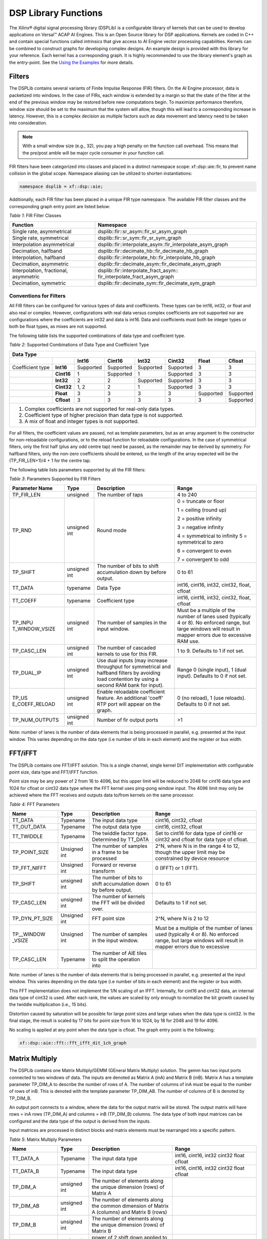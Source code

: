 *********************
DSP Library Functions
*********************

The Xilinx® digital signal processing library (DSPLib) is a configurable library of kernels that can be used to develop applications on Versal™ ACAP AI Engines. This is an Open Source library for DSP applications. Kernels are coded in C++ and contain special functions called *intrinsics* that give access to AI Engine vector processing capabilities. Kernels can be combined to construct graphs for developing complex designs. An example design is provided with this library for your reference. Each kernel has a corresponding graph. It is highly recommended to use the library element's graph as the entry-point. See the `Using the Examples <user_guide/L2/3-using-examples.rst>`__ for more details.

=======
Filters
=======

The DSPLib contains several variants of Finite Impulse Response (FIR) filters. On the AI Engine processor, data is packetized into windows. In the case of FIRs, each window is extended by a margin so that the state of the filter at the end of the previous window may be restored before new computations begin. To maximize performance therefore, window size should be set to the maximum that the system will allow, though this will lead to a corresponding increase in latency. However, this is a complex decision as multiple factors such as data movement and latency need to be taken into consideration.

.. note:: With a small window size (e.g., 32), you pay a high penalty on the function call overhead. This means that the pre/post amble will be major cycle consumer in your function call.

FIR filters have been categorized into classes and placed in a distinct namespace scope: xf::dsp::aie::fir, to prevent name collision in the global scope. Namespace aliasing can be utilized to shorten instantiations:

.. code-block::

    namespace dsplib = xf::dsp::aie;

Additionally, each FIR filter has been placed in a unique FIR type namespace. The available FIR filter classes and the corresponding graph entry point are listed below:

*Table 1*: FIR Filter Classes

+----------------------------------+-----------------------------------------------------------+
|    **Function**                  |      **Namespace**                                        |
+==================================+===========================================================+
|    Single rate, asymmetrical     | dsplib::fir::sr_asym::fir_sr_asym_graph                   |
+----------------------------------+-----------------------------------------------------------+
|    Single rate, symmetrical      | dsplib::fir::sr_sym::fir_sr_sym_graph                     |
+----------------------------------+-----------------------------------------------------------+
| Interpolation asymmetrical       | dsplib::fir::interpolate_asym::fir_interpolate_asym_graph |
+----------------------------------+-----------------------------------------------------------+
| Decimation, halfband             | dsplib::fir::decimate_hb::fir_decimate_hb_graph           |
+----------------------------------+-----------------------------------------------------------+
| Interpolation, halfband          | dsplib::fir::interpolate_hb::fir_interpolate_hb_graph     |
+----------------------------------+-----------------------------------------------------------+
| Decimation, asymmetric           | dsplib::fir::decimate_asym::fir_decimate_asym_graph       |
+----------------------------------+-----------------------------------------------------------+
| Interpolation, fractional,       | dsplib::fir::interpolate_fract_asym::                     |
| asymmetric                       | fir_interpolate_fract_asym_graph                          |
+----------------------------------+-----------------------------------------------------------+
| Decimation, symmetric            | dsplib::fir::decimate_sym::fir_decimate_sym_graph         |
+----------------------------------+-----------------------------------------------------------+

Conventions for Filters
~~~~~~~~~~~~~~~~~~~~~~~

All FIR filters can be configured for various types of data and coefficients. These types can be int16, int32, or float and also real or complex. However, configurations with real data versus complex coefficients are not supported nor are configurations where the coefficients are int32 and data is int16. Data and coefficients must both be integer types or both be float types, as mixes are not supported.

The following table lists the supported combinations of data type and coefficient type.

*Table 2*: Supported Combinations of Data Type and Coefficient Type

+-----------------------------------------------------------------------------------------------+
|                                 **Data Type**                                                 |
+=============+==========+===========+===========+==========+===========+==========+============+
|             |          | **Int16** |**Cint16** |**Int32** |**Cint32** |**Float** | **Cfloat** |
+-------------+----------+-----------+-----------+----------+-----------+----------+------------+
| Coefficient |**Int16** |Supported  |Supported  |Supported |Supported  |3         |3           |
| type        |          |           |           |          |           |          |            |
+-------------+----------+-----------+-----------+----------+-----------+----------+------------+
|             |**Cint16**|1          |Supported  |1         |Supported  | 3        |3           |
+-------------+----------+-----------+-----------+----------+-----------+----------+------------+
|             |**Int32** |2          |2          |Supported |Supported  | 3        | 3          |
+-------------+----------+-----------+-----------+----------+-----------+----------+------------+
|             |**Cint32**|1, 2       | 2         |1         |Supported  |3         |3           |
+-------------+----------+-----------+-----------+----------+-----------+----------+------------+
|             |**Float** |3          |3          | 3        |3          |Supported |Supported   |
+-------------+----------+-----------+-----------+----------+-----------+----------+------------+
|             |**Cfloat**| 3         |3          |3         | 3         | 3        |Supported   |
+-------------+----------+-----------+-----------+----------+-----------+----------+------------+
| 1. Complex coefficients are not supported for real-only data types.                           |
| 2. Coefficient type of higher precision than data type is not supported.                      |
| 3. A mix of float and integer types is not supported.                                         |
+-----------------------------------------------------------------------------------------------+


For all filters, the coefficient values are passed, not as template parameters, but as an array argument to the constructor for non-reloadable configurations, or to the reload function for reloadable configurations. In the case of symmetrical filters, only the first half (plus any odd centre tap) need be passed, as the remainder may be derived by symmetry. For halfband filters, only the non-zero coefficients should be entered, so the length of the array expected will be the (TP_FIR_LEN+1)/4 + 1 for the centre tap.

The following table lists parameters supported by all the FIR filters:

*Table 3*: Parameters Supported by FIR Filters

+----------------+----------------+----------------+----------------+
| Parameter Name |    Type        |  Description   |    Range       |
+================+================+================+================+
|    TP_FIR_LEN  |    unsigned    | The number of  |    4 to 240    |
|                |                | taps           |                |
+----------------+----------------+----------------+----------------+
|    TP_RND      |    unsigned    | Round mode     |    0 =         |
|                |    int         |                |    truncate or |
|                |                |                |    floor       |
|                |                |                |                |
|                |                |                |    1 =         |
|                |                |                |    ceiling     |
|                |                |                |    (round up)  |
|                |                |                |                |
|                |                |                |    2 =         |
|                |                |                |    positive    |
|                |                |                |    infinity    |
|                |                |                |                |
|                |                |                |    3 =         |
|                |                |                |    negative    |
|                |                |                |    infinity    |
|                |                |                |                |
|                |                |                |    4 =         |
|                |                |                |    symmetrical |
|                |                |                |    to infinity |
|                |                |                |    5 =         |
|                |                |                |    symmetrical |
|                |                |                |    to zero     |
|                |                |                |                |
|                |                |                |    6 =         |
|                |                |                |    convergent  |
|                |                |                |    to even     |
|                |                |                |                |
|                |                |                |    7 =         |
|                |                |                |    convergent  |
|                |                |                |    to odd      |
+----------------+----------------+----------------+----------------+
|    TP_SHIFT    |    unsigned    | The number of  |    0 to 61     |
|                |    int         | bits to shift  |                |
|                |                | accumulation   |                |
|                |                | down by before |                |
|                |                | output.        |                |
+----------------+----------------+----------------+----------------+
|    TT_DATA     |    typename    | Data Type      |    int16,      |
|                |                |                |    cint16,     |
|                |                |                |    int32,      |
|                |                |                |    cint32,     |
|                |                |                |    float,      |
|                |                |                |    cfloat      |
+----------------+----------------+----------------+----------------+
|    TT_COEFF    |    typename    | Coefficient    |    int16,      |
|                |                | type           |    cint16,     |
|                |                |                |    int32,      |
|                |                |                |    cint32,     |
|                |                |                |    float,      |
|                |                |                |    cfloat      |
+----------------+----------------+----------------+----------------+
| TP_INPU        |    unsigned    | The number     |    Must be a   |
| T_WINDOW_VSIZE |    int         | of samples     |    multiple of |
|                |                | in the         |    the number  |
|                |                | input          |    of lanes    |
|                |                | window.        |    used        |
|                |                |                |    (typically  |
|                |                |                |    4 or 8). No |
|                |                |                |    enforced    |
|                |                |                |    range, but  |
|                |                |                |    large       |
|                |                |                |    windows     |
|                |                |                |    will result |
|                |                |                |    in mapper   |
|                |                |                |    errors due  |
|                |                |                |    to          |
|                |                |                |    excessive   |
|                |                |                |    RAM use.    |
+----------------+----------------+----------------+----------------+
|    TP_CASC_LEN |    unsigned    | The number     |    1 to 9.     |
|                |    int         | of cascaded    |    Defaults to |
|                |                | kernels to     |    1 if not    |
|                |                | use for        |    set.        |
|                |                | this FIR.      |                |
+----------------+----------------+----------------+----------------+
|    TP_DUAL_IP  |    unsigned    | Use dual       |    Range 0     |
|                |    int         | inputs (may    |    (single     |
|                |                | increase       |    input), 1   |
|                |                | throughput     |    (dual       |
|                |                | for symmetrical|    input).     |
|                |                | and halfband   |    Defaults to |
|                |                | filters by     |    0 if not    |
|                |                | avoiding load  |    set.        |
|                |                | contention by  |                |
|                |                | using a second |                |
|                |                | RAM bank for   |                |
|                |                | input).        |                |
+----------------+----------------+----------------+----------------+
| TP_US          |    unsigned    | Enable         |    0 (no       |
| E_COEFF_RELOAD |    int         | reloadable     |    reload), 1  |
|                |                | coefficient    |    (use        |
|                |                | feature. An    |    reloads).   |
|                |                | additional     |    Defaults to |
|                |                | 'coeff' RTP    |    0 if not    |
|                |                | port will      |    set.        |
|                |                | appear on      |                |
|                |                | the graph.     |                |
+----------------+----------------+----------------+----------------+
| TP_NUM_OUTPUTS |    unsigned    | Number of      |                |
|                |    int         | fir output     |    >1          |
|                |                | ports          |                |
+----------------+----------------+----------------+----------------+

Note: number of lanes is the number of data elements that is being processed in parallel, e.g. presented at the input window. This varies depending on the data type (i.e number of bits in each element) and the register or bus width.


========
FFT/iFFT
========

The DSPLib contains one FFT/iFFT solution. This is a single channel, single kernel DIT implementation with configurable point size, data type and FFT/iFFT function.

Point size may be any power of 2 from 16 to 4096, but this upper limit will be reduced to 2048 for cint16 data type and 1024 for cfloat or cint32 data type where the FFT kernel uses ping-pong window input. The 4096 limit may only be achieved where the FFT receives and outputs data to/from kernels on the same processor.

*Table 4*: FFT Parameters

+----------------+----------------+----------------+----------------+
|    **Name**    |    **Type**    |   Description  |    **Range**   |
+================+================+================+================+
|    TT_DATA     |    Typename    |    The input   |    cint16,     |
|                |                |    data type   |    cint32,     |
|                |                |                |    cfloat      |
+----------------+----------------+----------------+----------------+
|    TT_OUT_DATA |    Typename    |    The output  |    cint16,     |
|                |                |    data type   |    cint32,     |
|                |                |                |    cfloat      |
+----------------+----------------+----------------+----------------+
|    TT_TWIDDLE  |    Typename    |    The twiddle |    Set to      |
|                |                |    factor type.|    cint16 for  |
|                |                |    Determined  |    data type   |
|                |                |    by TT_DATA  |    of cint16   |
|                |                |                |    or cint32   |
|                |                |                |    and cfloat  |
|                |                |                |    for data    |
|                |                |                |    type of     |
|                |                |                |    cfloat.     |
+----------------+----------------+----------------+----------------+
|  TP_POINT_SIZE |    Unsigned    |    The number  |    2^N, where  |
|                |    int         |    of samples  |    N is in the |
|                |                |    in a frame  |    range 4 to  |
|                |                |    to be       |    12, though  |
|                |                |    processed   |    the upper   |
|                |                |                |    limit may   |
|                |                |                |    be          |
|                |                |                |    constrained |
|                |                |                |    by device   |
|                |                |                |    resource    |
+----------------+----------------+----------------+----------------+
|   TP_FFT_NIFFT |    Unsigned    |    Forward or  |    0 (IFFT) or |
|                |    int         |    reverse     |    1 (FFT).    |
|                |                |    transform   |                |
+----------------+----------------+----------------+----------------+
|    TP_SHIFT    |    unsigned    | The number of  |    0 to 61     |
|                |    int         | bits to shift  |                |
|                |                | accumulation   |                |
|                |                | down by before |                |
|                |                | output.        |                |
+----------------+----------------+----------------+----------------+
|    TP_CASC_LEN |    unsigned    | The number     |                |
|                |    int         | of kernels     |    Defaults to |
|                |                | the FFT will   |    1 if not    |
|                |                | be divided     |    set.        |
|                |                | over.          |                |
+----------------+----------------+----------------+----------------+
| TP_DYN_PT_SIZE |    Unsigned    |    FFT point   |  2^N, where    |
|                |    int         |    size        |  N is 2 to 12  |
+----------------+----------------+----------------+----------------+
| TP__WINDOW     |    Unsigned    | The number     |  Must be a     |
| _VSIZE         |    int         | of samples     |  multiple of   |
|                |                | in the         |  the number    |
|                |                | input          |  of lanes      |
|                |                | window.        |  used          |
|                |                |                |  (typically    |
|                |                |                |  4 or 8). No   |
|                |                |                |  enforced      |
|                |                |                |  range, but    |
|                |                |                |  large         |
|                |                |                |  windows       |
|                |                |                |  will result   |
|                |                |                |  in mapper     |
|                |                |                |  errors due    |
|                |                |                |  to            |
|                |                |                |  excessive     |
+----------------+----------------+----------------+----------------+
| TP_CASC_LEN    |    Typename    | The number of  |                |
|                |                | AIE tiles to   |                |
|                |                | split the      |                |
|                |                | operation into |                |
+----------------+----------------+----------------+----------------+

Note: number of lanes is the number of data elements that is being processed in parallel, e.g. presented at the input window. This varies depending on the data type (i.e number of bits in each element) and the register or bus width.

This FFT implementation does not implement the 1/N scaling of an IFFT. Internally, for cint16 and cint32 data, an internal data type of cint32 is used. After each rank, the values are scaled by only enough to normalize the bit growth caused by the twiddle multiplication (i.e., 15 bits).

Distortion caused by saturation will be possible for large point sizes and large values when the data type is cint32. In the final stage, the result is scaled by 17 bits for point size from 16 to 1024, by 18 for 2048 and 19 for 4096.

No scaling is applied at any point when the data type is cfloat. The graph entry point is the following:

.. code-block::

    xf::dsp::aie::fft::fft_ifft_dit_1ch_graph

===============
Matrix Multiply
===============

The DSPLib contains one Matrix Multiply/GEMM (GEneral Matrix Multiply) solution. The gemm has two input ports connected to two windows of data. The inputs are denoted as Matrix A (inA) and Matrix B (inB). Matrix A has a template parameter TP_DIM_A to describe the number of rows of A. The number of columns of inA must be equal to the number of rows of inB. This is denoted with the template parameter TP_DIM_AB. The number of columns of B is denoted by TP_DIM_B.

An output port connects to a window, where the data for the output matrix will be stored. The output matrix will have rows = inA rows (TP_DIM_A) and columns = inB (TP_DIM_B) columns. The data type of both input matrices can be configured and the data type of the output is derived from the inputs.

Input matrices are processed in distinct blocks and matrix elements must be rearranged into a specific pattern.

*Table 5*: Matrix Multiply Parameters

+----------------+----------------+----------------+----------------+
|    **Name**    |    **Type**    |   Description  |    **Range**   |
+================+================+================+================+
|    TT_DATA_A   |    Typename    |    The input   |    int16,      |
|                |                |    data type   |    cint16,     |
|                |                |                |    int32       |
|                |                |                |    cint32      |
|                |                |                |    float       |
|                |                |                |    cfloat      |
+----------------+----------------+----------------+----------------+
|    TT_DATA_B   |    Typename    |    The input   |    int16,      |
|                |                |    data type   |    cint16,     |
|                |                |                |    int32       |
|                |                |                |    cint32      |
|                |                |                |    float       |
|                |                |                |    cfloat      |
+----------------+----------------+----------------+----------------+
|    TP_DIM_A    | unsigned int   | The number of  |                |
|                |                | elements along |                |
|                |                | the unique     |                |
|                |                | dimension      |                |
|                |                | (rows) of      |                |
|                |                | Matrix A       |                |
+----------------+----------------+----------------+----------------+
|    TP_DIM_AB   | unsigned int   | The number of  |                |
|                |                | elements along |                |
|                |                | the common     |                |
|                |                | dimension      |                |
|                |                | of Matrix A    |                |
|                |                | (columns) and  |                |
|                |                | Matrix B       |                |
|                |                | (rows)         |                |
+----------------+----------------+----------------+----------------+
|    TP_DIM_B    | unsigned int   | The number of  |                |
|                |                | elements along |                |
|                |                | the unique     |                |
|                |                | dimension      |                |
|                |                | (rows) of      |                |
|                |                | Matrix B       |                |
+----------------+----------------+----------------+----------------+
|    TP_SHIFT    | unsigned int   | power of 2     |   In range     |
|                |                | shift down     |   0 to 61      |
|                |                | applied to the |                |
|                |                | accumulation   |                |
|                |                | of product     |                |
|                |                | terms before   |                |
|                |                | each output    |                |
+----------------+----------------+----------------+----------------+
|    TP_RND      | unsigned int   | Round mode     |    0 =         |
|                |                |                |    truncate or |
|                |                |                |    floor       |
|                |                |                |                |
|                |                |                |    1 =         |
|                |                |                |    ceiling     |
|                |                |                |    (round up)  |
|                |                |                |                |
|                |                |                |    2 =         |
|                |                |                |    positive    |
|                |                |                |    infinity    |
|                |                |                |                |
|                |                |                |    3 =         |
|                |                |                |    negative    |
|                |                |                |    infinity    |
|                |                |                |                |
|                |                |                |    4 =         |
|                |                |                |    symmetrical |
|                |                |                |    to infinity |
|                |                |                |    5 =         |
|                |                |                |    symmetrical |
|                |                |                |    to zero     |
|                |                |                |                |
|                |                |                |    6 =         |
|                |                |                |    convergent  |
|                |                |                |    to even     |
|                |                |                |                |
|                |                |                |    7 =         |
|                |                |                |    convergent  |
|                |                |                |    to odd      |
+----------------+----------------+----------------+----------------+
| TP_DIM_A       |                | The scheme in  | ROW_MAJOR = 0  |
| _LEADING       |                | which the data | COL_MAJOR = 1  |
|                |                | should be      |                |
|                |                | stored in      |                |
|                |                | memory         |                |
+----------------+----------------+----------------+----------------+
| TP_DIM_B       |                | The scheme in  | ROW_MAJOR = 0  |
| _LEADING       |                | which the data | COL_MAJOR = 1  |
|                |                | should be      |                |
|                |                | stored in      |                |
|                |                | memory         |                |
+----------------+----------------+----------------+----------------+
| TP_DIM_OUT     |                | The scheme in  | ROW_MAJOR = 0  |
| _LEADING       |                | which the data | COL_MAJOR = 1  |
|                |                | should be      |                |
|                |                | stored in      |                |
|                |                | memory         |                |
+----------------+----------------+----------------+----------------+
| TP_ADD_TILING  |                | Option to add  | 0 = rearrange  |
| _A             |                | an additional  | externally to  |
|                |                | kernel to      | then graph     |
|                |                | rearrange      |                |
|                |                | matrix samples |                |
+----------------+----------------+----------------+----------------+
| TP_ADD_TILING  |                | Option to add  | 0 = rearrange  |
| _B             |                | an additional  | externally to  |
|                |                | kernel to      | then graph     |
|                |                | rearrange      |                |
|                |                | matrix samples |                |
+----------------+----------------+----------------+----------------+
| TP_ADD         |                | Option to add  | 0 = rearrange  |
| _DETILING_OUT  |                | an additional  | externally to  |
|                |                | kernel to      | then graph     |
|                |                | rearrange      |                |
|                |                | matrix samples |                |
+----------------+----------------+----------------+----------------+
| TP__WINDOW     |    unsigned    | The number     |  Must be of    |
| _VSIZE_A       |    int         | of samples     |  size          |
|                |                | in the         |  TP_DIM_A*     |
|                |                | input          |  TP_DIM_AB*N   |
|                |                | window for     |  has a default |
|                |                | Matrix A       |  value of      |
|                |                |                |  TP_DIM_A*     |
|                |                |                |  TP_DIM_AB     |
|                |                |                |  (N=1)         |
+----------------+----------------+----------------+----------------+
| TP__WINDOW     |    unsigned    | The number     |  Must be of    |
| _VSIZE_B       |    int         | of samples     |  size          |
|                |                | in the         |  TP_DIM_A*     |
|                |                | input          |  TP_DIM_AB*N   |
|                |                | window for     |  has a default |
|                |                | Matrix A       |  value of      |
|                |                |                |  TP_DIM_A*     |
|                |                |                |  TP_DIM_AB     |
|                |                |                |  (N=1)         |
+----------------+----------------+----------------+----------------+
| TP_CASC_LEN    |    Typename    | The number of  |                |
|                |                | AIE tiles to   |                |
|                |                | split the      |                |
|                |                | operation into |                |
|                |                |                |                |
|                |                |                |                |
|                |                |                |                |
|                |                |                |                |
|                |                |                |                |
+----------------+----------------+----------------+----------------+



The following table demonstrates how a 16x16 input matrix should be rearranged into a 4x4 tiling pattern.

.. note:: Indices are quoted assuming a row major matrix. A column major matrix needs to be transposed.

+------------+-------------------------------+-------------------------------+-------------------------------+-------------------------------+
|            | Tile Col 0                    | Tile Col 1                    | Tile Col 2                    | Tile Col 3                    |
+============+=======+=======+=======+=======+=======+=======+=======+=======+=======+=======+=======+=======+=======+=======+=======+=======+
| Tile Row 0 |    0  |    1  |    2  |    3  |    4  |    5  |    6  |    7  |    8  |    9  |   10  |   11  |   12  |   13  |   14  |   15  |
|            +-------+-------+-------+-------+-------+-------+-------+-------+-------+-------+-------+-------+-------+-------+-------+-------+
|            |   16  |   17  |   18  |   19  |   20  |   21  |   22  |   23  |   24  |   25  |   26  |   27  |   28  |   29  |   30  |   31  |
|            +-------+-------+-------+-------+-------+-------+-------+-------+-------+-------+-------+-------+-------+-------+-------+-------+
|            |   32  |   33  |   34  |   35  |   36  |   37  |   38  |   39  |   40  |   41  |   42  |   43  |   44  |   45  |   46  |   47  |
|            +-------+-------+-------+-------+-------+-------+-------+-------+-------+-------+-------+-------+-------+-------+-------+-------+
|            |   48  |   49  |   50  |   51  |   52  |   53  |   54  |   55  |   56  |   57  |   58  |   59  |   60  |   61  |   62  |   63  |
+------------+-------+-------+-------+-------+-------+-------+-------+-------+-------+-------+-------+-------+-------+-------+-------+-------+
| Tile Row 1 |   64  |   65  |   66  |   67  |   68  |   69  |   70  |   71  |   72  |   73  |   74  |   75  |   76  |   77  |   78  |   79  |
|            +-------+-------+-------+-------+-------+-------+-------+-------+-------+-------+-------+-------+-------+-------+-------+-------+
|            |   80  |   81  |   82  |   83  |   84  |   85  |   86  |   87  |   88  |   89  |   90  |   91  |   92  |   93  |   94  |   95  |
|            +-------+-------+-------+-------+-------+-------+-------+-------+-------+-------+-------+-------+-------+-------+-------+-------+
|            |   96  |   97  |   98  |   99  |  100  |  101  |  102  |  103  |  104  |  105  |  106  |  107  |  108  |  109  |  110  |  111  |
|            +-------+-------+-------+-------+-------+-------+-------+-------+-------+-------+-------+-------+-------+-------+-------+-------+
|            |  112  |  113  |  114  |  115  |  116  |  117  |  118  |  119  |  120  |  121  |  122  |  123  |  124  |  125  |  126  |  127  |
+------------+-------+-------+-------+-------+-------+-------+-------+-------+-------+-------+-------+-------+-------+-------+-------+-------+
| Tile Row 2 |  128  |  129  |  130  |  131  |  132  |  133  |  134  |  135  |  136  |  137  |  138  |  139  |  140  |  141  |  142  |  143  |
|            +-------+-------+-------+-------+-------+-------+-------+-------+-------+-------+-------+-------+-------+-------+-------+-------+
|            |  144  |  145  |  146  |  147  |  148  |  149  |  150  |  151  |  152  |  153  |  154  |  155  |  156  |  157  |  158  |  159  |
|            +-------+-------+-------+-------+-------+-------+-------+-------+-------+-------+-------+-------+-------+-------+-------+-------+
|            |  160  |  161  |  162  |  163  |  164  |  165  |  166  |  167  |  168  |  169  |  170  |  171  |  172  |  173  |  174  |  175  |
|            +-------+-------+-------+-------+-------+-------+-------+-------+-------+-------+-------+-------+-------+-------+-------+-------+
|            |  176  |  177  |  178  |  179  |  180  |  181  |  182  |  183  |  184  |  185  |  186  |  187  |  188  |  189  |  190  |  191  |
+------------+-------+-------+-------+-------+-------+-------+-------+-------+-------+-------+-------+-------+-------+-------+-------+-------+
| Tile Row 3 |  192  |  193  |  194  |  195  |  196  |  197  |  198  |  199  |  200  |  201  |  202  |  203  |  204  |  205  |  206  |  207  |
|            +-------+-------+-------+-------+-------+-------+-------+-------+-------+-------+-------+-------+-------+-------+-------+-------+
|            |  208  |  209  |  210  |  211  |  212  |  213  |  214  |  215  |  216  |  217  |  218  |  219  |  220  |  221  |  222  |  223  |
|            +-------+-------+-------+-------+-------+-------+-------+-------+-------+-------+-------+-------+-------+-------+-------+-------+
|            |  224  |  225  |  226  |  227  |  228  |  229  |  230  |  231  |  232  |  233  |  234  |  235  |  236  |  237  |  238  |  239  |
|            +-------+-------+-------+-------+-------+-------+-------+-------+-------+-------+-------+-------+-------+-------+-------+-------+
|            |  240  |  241  |  242  |  243  |  244  |  245  |  246  |  247  |  248  |  249  |  250  |  251  |  252  |  253  |  254  |  255  |
+------------+-------+-------+-------+-------+-------+-------+-------+-------+-------+-------+-------+-------+-------+-------+-------+-------+


This is stored contigulously in memory like:

0, 1, 2, 3, 16, 17, 18, 19, 32, 33, 34, 35, 48, 49, 50, 51, 4, 5, 6, 7, 20, 21, 22, 23, 36, 37, 38, 39, 52, 53, 54, 55, 8, 9, 10, 11, 24, 25, 26, 27, 40, 41, 42, 43, 56, 57, 58, 59, 12, 13, 14, 15, 28, 29, 30, 31, 44, 45, 46, 47, 60, 61, 62, 63, 64, 65, 66, 67, 80, 81, 82, 83, 96, 97, 98, 99, 112, 113, 114, 115, ... , 204, 205, 206, 207, 220, 221, 222, 223, 236, 237, 238, 239, 252, 253, 254, 255

The following table demonstrates how a 16x16 input matrix should be rearranged into a 4x2 tiling pattern.

+------------+---------------+---------------+---------------+---------------+---------------+---------------+---------------+---------------+
|            | Tile Col 0    | Tile Col 1    | Tile Col 2    | Tile Col 3    | Tile Col 4    | Tile Col 5    | Tile Col 6    | Tile Col 7    |
+============+=======+=======+=======+=======+=======+=======+=======+=======+=======+=======+=======+=======+=======+=======+=======+=======+
| Tile Row 0 |    0  |    1  |    2  |    3  |    4  |    5  |    6  |    7  |    8  |    9  |   10  |   11  |   12  |   13  |   14  |   15  |
|            +-------+-------+-------+-------+-------+-------+-------+-------+-------+-------+-------+-------+-------+-------+-------+-------+
|            |   16  |   17  |   18  |   19  |   20  |   21  |   22  |   23  |   24  |   25  |   26  |   27  |   28  |   29  |   30  |   31  |
|            +-------+-------+-------+-------+-------+-------+-------+-------+-------+-------+-------+-------+-------+-------+-------+-------+
|            |   32  |   33  |   34  |   35  |   36  |   37  |   38  |   39  |   40  |   41  |   42  |   43  |   44  |   45  |   46  |   47  |
|            +-------+-------+-------+-------+-------+-------+-------+-------+-------+-------+-------+-------+-------+-------+-------+-------+
|            |   48  |   49  |   50  |   51  |   52  |   53  |   54  |   55  |   56  |   57  |   58  |   59  |   60  |   61  |   62  |   63  |
+------------+-------+-------+-------+-------+-------+-------+-------+-------+-------+-------+-------+-------+-------+-------+-------+-------+
| Tile Row 1 |   64  |   65  |   66  |   67  |   68  |   69  |   70  |   71  |   72  |   73  |   74  |   75  |   76  |   77  |   78  |   79  |
|            +-------+-------+-------+-------+-------+-------+-------+-------+-------+-------+-------+-------+-------+-------+-------+-------+
|            |   80  |   81  |   82  |   83  |   84  |   85  |   86  |   87  |   88  |   89  |   90  |   91  |   92  |   93  |   94  |   95  |
|            +-------+-------+-------+-------+-------+-------+-------+-------+-------+-------+-------+-------+-------+-------+-------+-------+
|            |   96  |   97  |   98  |   99  |  100  |  101  |  102  |  103  |  104  |  105  |  106  |  107  |  108  |  109  |  110  |  111  |
|            +-------+-------+-------+-------+-------+-------+-------+-------+-------+-------+-------+-------+-------+-------+-------+-------+
|            |  112  |  113  |  114  |  115  |  116  |  117  |  118  |  119  |  120  |  121  |  122  |  123  |  124  |  125  |  126  |  127  |
+------------+-------+-------+-------+-------+-------+-------+-------+-------+-------+-------+-------+-------+-------+-------+-------+-------+
| Tile Row 2 |  128  |  129  |  130  |  131  |  132  |  133  |  134  |  135  |  136  |  137  |  138  |  139  |  140  |  141  |  142  |  143  |
|            +-------+-------+-------+-------+-------+-------+-------+-------+-------+-------+-------+-------+-------+-------+-------+-------+
|            |  144  |  145  |  146  |  147  |  148  |  149  |  150  |  151  |  152  |  153  |  154  |  155  |  156  |  157  |  158  |  159  |
|            +-------+-------+-------+-------+-------+-------+-------+-------+-------+-------+-------+-------+-------+-------+-------+-------+
|            |  160  |  161  |  162  |  163  |  164  |  165  |  166  |  167  |  168  |  169  |  170  |  171  |  172  |  173  |  174  |  175  |
|            +-------+-------+-------+-------+-------+-------+-------+-------+-------+-------+-------+-------+-------+-------+-------+-------+
|            |  176  |  177  |  178  |  179  |  180  |  181  |  182  |  183  |  184  |  185  |  186  |  187  |  188  |  189  |  190  |  191  |
+------------+-------+-------+-------+-------+-------+-------+-------+-------+-------+-------+-------+-------+-------+-------+-------+-------+
| Tile Row 3 |  192  |  193  |  194  |  195  |  196  |  197  |  198  |  199  |  200  |  201  |  202  |  203  |  204  |  205  |  206  |  207  |
|            +-------+-------+-------+-------+-------+-------+-------+-------+-------+-------+-------+-------+-------+-------+-------+-------+
|            |  208  |  209  |  210  |  211  |  212  |  213  |  214  |  215  |  216  |  217  |  218  |  219  |  220  |  221  |  222  |  223  |
|            +-------+-------+-------+-------+-------+-------+-------+-------+-------+-------+-------+-------+-------+-------+-------+-------+
|            |  224  |  225  |  226  |  227  |  228  |  229  |  230  |  231  |  232  |  233  |  234  |  235  |  236  |  237  |  238  |  239  |
|            +-------+-------+-------+-------+-------+-------+-------+-------+-------+-------+-------+-------+-------+-------+-------+-------+
|            |  240  |  241  |  242  |  243  |  244  |  245  |  246  |  247  |  248  |  249  |  250  |  251  |  252  |  253  |  254  |  255  |
+------------+-------+-------+-------+-------+-------+-------+-------+-------+-------+-------+-------+-------+-------+-------+-------+-------+


This is stored contigulously in memory like:

0, 1, 16, 17, 32, 33, 48, 49, 2, 3, 18, 19, 34, 35, 50, 51, ..., 206, 207, 222, 223, 238, 239, 254, 255

Multiplying a 16x16 matrix (with 4x4 tiling) with a 16x16 matrix (with 4x2 tiling) will result in a 16x16 matrix with 4x2 tiling.

The below table specifies the tiling scheme used for a given data type combination and the corresponding output data type:

+------------------------+----------------+--------------+
|Input Type Combination  |  Tiling Scheme |  Output Type |
+=========+==============+========+=======+==============+
| A       |        B     |    A   |    B  |              |
+---------+--------------+--------+-------+--------------+
|int16    |       int16  |    4x4 |   4x4 |   int16      |
+---------+--------------+--------+-------+--------------+
|int16    |       cint16 |   4x2  |   2x2 |   cint16     |
+---------+--------------+--------+-------+--------------+
|int16    |       int32  |  4x2   |   2x2 |   int32      |
+---------+--------------+--------+-------+--------------+
|int16    |       cint32 |    2x4 |  4x2  | cint32       |
+---------+--------------+--------+-------+--------------+
|cint16   |       int16  |     4x4|  4x2  |  cint16      |
+---------+--------------+--------+-------+--------------+
|cint16   |       cint16 |     4x4|  4x2  |  cint16      |
+---------+--------------+--------+-------+--------------+
|cint16   |       int32  |     4x4|  4x2  |  cint32      |
+---------+--------------+--------+-------+--------------+
|cint16   |       cint32 |     2x2|   2x2 |   cint32     |
+---------+--------------+--------+-------+--------------+
|int32    |       int16  |   4x4  |   4x2 |   int32      |
+---------+--------------+--------+-------+--------------+
|int32    |       int32  |    4x4 |  4x2  |    int32     |
+---------+--------------+--------+-------+--------------+
|int32    |       cint16 |    4x4 |  4x2  |  cint32      |
+---------+--------------+--------+-------+--------------+
|int32    |       cint32 |    2x2 |  2x2  |  cint32      |
+---------+--------------+--------+-------+--------------+
|cint32   |       int16  |    2x4 |  4x2  |  cint32      |
+---------+--------------+--------+-------+--------------+
|cint32   |       cint16 |    2x2 |  2x2  |  cint32      |
+---------+--------------+--------+-------+--------------+
|cint32   |       int32  |    2x2 |  2x2  |  cint32      |
+---------+--------------+--------+-------+--------------+
|cint32   |       cint32 |   2x2  |   2x2 |   cint32     |
+---------+--------------+--------+-------+--------------+
|float    |       float  |    4x4 |   4x2 |   float      |
+---------+--------------+--------+-------+--------------+
|float    |       cfloat |  2x4   |   4x2 |   cfloat     |
+---------+--------------+--------+-------+--------------+
|cfloat   |       float  |   2x4  |  4x2  |  cfloat      |
+---------+--------------+--------+-------+--------------+
|cfloat   |       cfloat |   4x2  |  2x2  |  cfloat      |
+---------+--------------+--------+-------+--------------+

The parameters TP_ADD_TILING_A, TP_ADD_TILING_B and TP_ADD_DETILING_OUT control the inclusion of an additional pre-processing / post-processing kernel to perform the required data shuffling. When used with TP_DIM_A_LEADING, TP_DIM_B_LEADING or TP_DIM_OUT_LEADING, the matrix is also transposed in the tiling kernel.

If the additional kernels are not selected, then the matrix multiply kernels assume incoming data is in the correct format, as specified above.


When using the TP_CASC_LEN parameter, the matrix multiply operation will be split across TP_DIM_AB and will be processed in a TP_CASC_LEN number of kernels.

The accumulated partial results of each kernel is passed down the cascade port to the next kernel in the cascade chain until the final kernel provides the expected output. Cascade connections are made internally to the matrix multiply graph.

Each AIE kernel in the array will be given a sub-matrix, so the interface to the graph is an array of ports for both A and B.

Input Matrix A (16x16 - 4x4 Tile - Cascade Length 2):

+------------+---------------------------------------------------------------+---------------------------------------------------------------+
|            | AIE 0                                                         | AIE 1                                                         |
+============+===============================+===============================+===============================+===============================+
|            | Tile Col 0                    | Tile Col 1                    | Tile Col 2                    | Tile Col 3                    |
+------------+-------+-------+-------+-------+-------+-------+-------+-------+-------+-------+-------+-------+-------+-------+-------+-------+
| Tile Row 0 |    0  |    1  |    2  |    3  |    4  |    5  |    6  |    7  |    8  |    9  |   10  |   11  |   12  |   13  |   14  |   15  |
|            +-------+-------+-------+-------+-------+-------+-------+-------+-------+-------+-------+-------+-------+-------+-------+-------+
|            |   16  |   17  |   18  |   19  |   20  |   21  |   22  |   23  |   24  |   25  |   26  |   27  |   28  |   29  |   30  |   31  |
|            +-------+-------+-------+-------+-------+-------+-------+-------+-------+-------+-------+-------+-------+-------+-------+-------+
|            |   32  |   33  |   34  |   35  |   36  |   37  |   38  |   39  |   40  |   41  |   42  |   43  |   44  |   45  |   46  |   47  |
|            +-------+-------+-------+-------+-------+-------+-------+-------+-------+-------+-------+-------+-------+-------+-------+-------+
|            |   48  |   49  |   50  |   51  |   52  |   53  |   54  |   55  |   56  |   57  |   58  |   59  |   60  |   61  |   62  |   63  |
+------------+-------+-------+-------+-------+-------+-------+-------+-------+-------+-------+-------+-------+-------+-------+-------+-------+
| Tile Row 1 |   64  |   65  |   66  |   67  |   68  |   69  |   70  |   71  |   72  |   73  |   74  |   75  |   76  |   77  |   78  |   79  |
|            +-------+-------+-------+-------+-------+-------+-------+-------+-------+-------+-------+-------+-------+-------+-------+-------+
|            |   80  |   81  |   82  |   83  |   84  |   85  |   86  |   87  |   88  |   89  |   90  |   91  |   92  |   93  |   94  |   95  |
|            +-------+-------+-------+-------+-------+-------+-------+-------+-------+-------+-------+-------+-------+-------+-------+-------+
|            |   96  |   97  |   98  |   99  |  100  |  101  |  102  |  103  |  104  |  105  |  106  |  107  |  108  |  109  |  110  |  111  |
|            +-------+-------+-------+-------+-------+-------+-------+-------+-------+-------+-------+-------+-------+-------+-------+-------+
|            |  112  |  113  |  114  |  115  |  116  |  117  |  118  |  119  |  120  |  121  |  122  |  123  |  124  |  125  |  126  |  127  |
+------------+-------+-------+-------+-------+-------+-------+-------+-------+-------+-------+-------+-------+-------+-------+-------+-------+
| Tile Row 2 |  128  |  129  |  130  |  131  |  132  |  133  |  134  |  135  |  136  |  137  |  138  |  139  |  140  |  141  |  142  |  143  |
|            +-------+-------+-------+-------+-------+-------+-------+-------+-------+-------+-------+-------+-------+-------+-------+-------+
|            |  144  |  145  |  146  |  147  |  148  |  149  |  150  |  151  |  152  |  153  |  154  |  155  |  156  |  157  |  158  |  159  |
|            +-------+-------+-------+-------+-------+-------+-------+-------+-------+-------+-------+-------+-------+-------+-------+-------+
|            |  160  |  161  |  162  |  163  |  164  |  165  |  166  |  167  |  168  |  169  |  170  |  171  |  172  |  173  |  174  |  175  |
|            +-------+-------+-------+-------+-------+-------+-------+-------+-------+-------+-------+-------+-------+-------+-------+-------+
|            |  176  |  177  |  178  |  179  |  180  |  181  |  182  |  183  |  184  |  185  |  186  |  187  |  188  |  189  |  190  |  191  |
+------------+-------+-------+-------+-------+-------+-------+-------+-------+-------+-------+-------+-------+-------+-------+-------+-------+
| Tile Row 3 |  192  |  193  |  194  |  195  |  196  |  197  |  198  |  199  |  200  |  201  |  202  |  203  |  204  |  205  |  206  |  207  |
|            +-------+-------+-------+-------+-------+-------+-------+-------+-------+-------+-------+-------+-------+-------+-------+-------+
|            |  208  |  209  |  210  |  211  |  212  |  213  |  214  |  215  |  216  |  217  |  218  |  219  |  220  |  221  |  222  |  223  |
|            +-------+-------+-------+-------+-------+-------+-------+-------+-------+-------+-------+-------+-------+-------+-------+-------+
|            |  224  |  225  |  226  |  227  |  228  |  229  |  230  |  231  |  232  |  233  |  234  |  235  |  236  |  237  |  238  |  239  |
|            +-------+-------+-------+-------+-------+-------+-------+-------+-------+-------+-------+-------+-------+-------+-------+-------+
|            |  240  |  241  |  242  |  243  |  244  |  245  |  246  |  247  |  248  |  249  |  250  |  251  |  252  |  253  |  254  |  255  |
+------------+-------+-------+-------+-------+-------+-------+-------+-------+-------+-------+-------+-------+-------+-------+-------+-------+

Input Matrix B (16x16 - 4x2 Tile - Cascade Length 2):

+------------+------------+---------------+---------------+---------------+---------------+---------------+---------------+---------------+---------------+
|            |            | Tile Col 0    | Tile Col 1    | Tile Col 2    | Tile Col 3    | Tile Col 4    | Tile Col 5    | Tile Col 6    | Tile Col 7    |
+============+============+=======+=======+=======+=======+=======+=======+=======+=======+=======+=======+=======+=======+=======+=======+=======+=======+
| AIE 0      | Tile Row 0 |    0  |    1  |    2  |    3  |    4  |    5  |    6  |    7  |    8  |    9  |   10  |   11  |   12  |   13  |   14  |   15  |
|            |            +-------+-------+-------+-------+-------+-------+-------+-------+-------+-------+-------+-------+-------+-------+-------+-------+
|            |            |   16  |   17  |   18  |   19  |   20  |   21  |   22  |   23  |   24  |   25  |   26  |   27  |   28  |   29  |   30  |   31  |
|            |            +-------+-------+-------+-------+-------+-------+-------+-------+-------+-------+-------+-------+-------+-------+-------+-------+
|            |            |   32  |   33  |   34  |   35  |   36  |   37  |   38  |   39  |   40  |   41  |   42  |   43  |   44  |   45  |   46  |   47  |
|            |            +-------+-------+-------+-------+-------+-------+-------+-------+-------+-------+-------+-------+-------+-------+-------+-------+
|            |            |   48  |   49  |   50  |   51  |   52  |   53  |   54  |   55  |   56  |   57  |   58  |   59  |   60  |   61  |   62  |   63  |
|            +------------+-------+-------+-------+-------+-------+-------+-------+-------+-------+-------+-------+-------+-------+-------+-------+-------+
|            | Tile Row 1 |   64  |   65  |   66  |   67  |   68  |   69  |   70  |   71  |   72  |   73  |   74  |   75  |   76  |   77  |   78  |   79  |
|            |            +-------+-------+-------+-------+-------+-------+-------+-------+-------+-------+-------+-------+-------+-------+-------+-------+
|            |            |   80  |   81  |   82  |   83  |   84  |   85  |   86  |   87  |   88  |   89  |   90  |   91  |   92  |   93  |   94  |   95  |
|            |            +-------+-------+-------+-------+-------+-------+-------+-------+-------+-------+-------+-------+-------+-------+-------+-------+
|            |            |   96  |   97  |   98  |   99  |  100  |  101  |  102  |  103  |  104  |  105  |  106  |  107  |  108  |  109  |  110  |  111  |
|            |            +-------+-------+-------+-------+-------+-------+-------+-------+-------+-------+-------+-------+-------+-------+-------+-------+
|            |            |  112  |  113  |  114  |  115  |  116  |  117  |  118  |  119  |  120  |  121  |  122  |  123  |  124  |  125  |  126  |  127  |
+------------+------------+-------+-------+-------+-------+-------+-------+-------+-------+-------+-------+-------+-------+-------+-------+-------+-------+
| AIE 1      | Tile Row 2 |  128  |  129  |  130  |  131  |  132  |  133  |  134  |  135  |  136  |  137  |  138  |  139  |  140  |  141  |  142  |  143  |
|            |            +-------+-------+-------+-------+-------+-------+-------+-------+-------+-------+-------+-------+-------+-------+-------+-------+
|            |            |  144  |  145  |  146  |  147  |  148  |  149  |  150  |  151  |  152  |  153  |  154  |  155  |  156  |  157  |  158  |  159  |
|            |            +-------+-------+-------+-------+-------+-------+-------+-------+-------+-------+-------+-------+-------+-------+-------+-------+
|            |            |  160  |  161  |  162  |  163  |  164  |  165  |  166  |  167  |  168  |  169  |  170  |  171  |  172  |  173  |  174  |  175  |
|            |            +-------+-------+-------+-------+-------+-------+-------+-------+-------+-------+-------+-------+-------+-------+-------+-------+
|            |            |  176  |  177  |  178  |  179  |  180  |  181  |  182  |  183  |  184  |  185  |  186  |  187  |  188  |  189  |  190  |  191  |
|            +------------+-------+-------+-------+-------+-------+-------+-------+-------+-------+-------+-------+-------+-------+-------+-------+-------+
|            | Tile Row 3 |  192  |  193  |  194  |  195  |  196  |  197  |  198  |  199  |  200  |  201  |  202  |  203  |  204  |  205  |  206  |  207  |
|            |            +-------+-------+-------+-------+-------+-------+-------+-------+-------+-------+-------+-------+-------+-------+-------+-------+
|            |            |  208  |  209  |  210  |  211  |  212  |  213  |  214  |  215  |  216  |  217  |  218  |  219  |  220  |  221  |  222  |  223  |
|            |            +-------+-------+-------+-------+-------+-------+-------+-------+-------+-------+-------+-------+-------+-------+-------+-------+
|            |            |  224  |  225  |  226  |  227  |  228  |  229  |  230  |  231  |  232  |  233  |  234  |  235  |  236  |  237  |  238  |  239  |
|            |            +-------+-------+-------+-------+-------+-------+-------+-------+-------+-------+-------+-------+-------+-------+-------+-------+
|            |            |  240  |  241  |  242  |  243  |  244  |  245  |  246  |  247  |  248  |  249  |  250  |  251  |  252  |  253  |  254  |  255  |
+------------+------------+-------+-------+-------+-------+-------+-------+-------+-------+-------+-------+-------+-------+-------+-------+-------+-------+



The graph entry point is the following:

.. code-block::

    xf::dsp::aie::blas::matrix_mult::matrix_mult_graph

Find a full list of descriptions and parameters in the API reference, `matrix_mult_graph <#matrix_mult_graph>`__. `Using the Examples <user_guide/L2/4-api-reference.rst#matrix_mult_graph>`__

Connections to the cascade ports can be made as follows:

.. code-block::

    for (int i = 0 ; i < P_CASC_LEN; i++) {
        connect<>(inA[i], mmultGraph.inA[i]);
        connect<>(inB[i], mmultGraph.inB[i]);
    }
    connect<>(mmultGraph.out, out);

===========================================
Compiling and Simulating Using the Makefile
===========================================

A Makefile is included with each library unit. It is located in the `L2/tests/aie/<library_element>` directory. Each Makefile holds default values for each of the library unit parameters. These values can be edited as required to configure the library unit for your needs.

Prerequisites:

TODO: verify these links
1. source <your-Vitis-install-path>/lin64/Vitis/HEAD/settings64.csh
2. setenv PLATFORM_REPO_PATHS /proj/xbuilds/2021.1_daily_latest/internal_platforms
3. source <your-XRT-install-path>/xbb/xrt/packages/xrt-2.1.0-centos/opt/xilinx/xrt/setup.csh

Use the following steps to compile, simulate using AIE emulation plaftorm and verify the design using the Makefile.

    .. code-block::

         make run DEVICE=xilinx_vck190_base_202110_1

To overwrite the default parameters, add desired parameters as arguments to the make command, e.g.:

    .. code-block::

         make run DEVICE=xilinx_vck190_base_202110_1 DATA_TYPE=cint16 SHIFT=16

TODO: Expand remaining targets.
TODO: Makefile gen bug: Work doesn't get cleared.

    .. code-block::

        make help
            Displays this message

        make all TARGET=<aiesim/x86sim/hw_emu/hw> DEVICE=<FPGA platform> HOST_ARCH=<aarch64>
            Command to generate the design for specified Target and Shell.

        make clean
            Command to remove the generated non-hardware files.

        make cleanall
            Command to remove all the generated files.

        make sd_card TARGET=<aiesim/x86sim/hw_emu/hw> DEVICE=<FPGA platform> HOST_ARCH=<aarch64>
            Command to prepare sd_card files.
            This target is only used in embedded device.

        make run TARGET=<aiesim/x86sim/hw_emu/hw> DEVICE=<FPGA platform> HOST_ARCH=<aarch64>
            Command to run application in emulation or on board.

        make build TARGET=<aiesim/x86sim/hw_emu/hw> DEVICE=<FPGA platform> HOST_ARCH=<aarch64>
            Command to build xclbin application.

        make host HOST_ARCH=<aarch64>
            Command to build host application.

        NOTE: For embedded devices, e.g. zcu102/zcu104/vck190, env variable SYSROOT, EDGE_COMMON_SW and PERL need to be set first, and HOST_ARCH is either aarch32 or aarch64. For example,
            export SYSROOT=< path-to-platform-sysroot >
            export EDGE_COMMON_SW=< path-to-rootfs-and-Image-files >
            export PERL=<path-to-perl-installation-location >


Simulation results and diff results are located in the in `L2/tests/aie/<library_element>/logs/status.txt` file.
TODO: Expand the get_stats script to do all status, config & results.

To perform a x86 compilation/simulation, run

    .. code-block::

        >> make run TARGET=x86sim.

It is also possible to randomly generate coefficient and input data, or to generate specific stimulus patterns like ALL_ONES, IMPULSE, etc. by running

    .. code-block::

        >> make all GEN_COEFF_DATA=true STIM_TYPE=4.


L2 Library Element Unit Test
~~~~~~~~~~~~~~~~~~~~~~~~~~~~

Each library element category comes supplied with a test harness which is an example of how to use the library element subgraph in the context of a super-graph. These test harnesses (graphs) can be found in the `L2/tests/aie/<library_element>/test.hpp` file.

Each library element filter category also has a reference model which is used by the test harness. The reference models graphs are to be found in the `L2/tests/inc/<library_element>_ref_graph.hpp` file.

Although it is recommended that only L2 (graphs) library units are instantiated directly in user code, the kernels underlying the graphs can be found in the `L1/include/aie/<library_element>.hpp` and the `L1/src/aie/<library_element>.cpp` files.

An example of how a library unit may be configured by a parent graph is provided in the `L2/examples/fir_129t_sym` folder. The example graph, test.h, in the `L2/examples/fir_129t_sym` folder instantiates the fir_sr_sym graph configured to be a 129-tap filter. This example exposes the ports such that the parent graph can be used to replace an existing 129-tap symmetric filter point solution design.

.. |image1| image:: ./media/image1.png
.. |image2| image:: ./media/image2.png
.. |image3| image:: ./media/image4.png
.. |image4| image:: ./media/image2.png
.. |image6| image:: ./media/image2.png
.. |image7| image:: ./media/image5.jpeg
.. |image8| image:: ./media/image6.jpeg
.. |image9| image:: ./media/image7.jpeg
.. |image10| image:: ./media/image2.png
.. |image11| image:: ./media/image2.png
.. |image12| image:: ./media/image2.png
.. |image13| image:: ./media/image2.png

